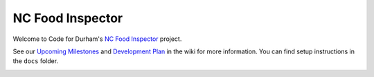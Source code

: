 NC Food Inspector
=================

Welcome to Code for Durham's `NC Food Inspector <http://ncfoodinspector.com/>`_ project.

See our `Upcoming Milestones <https://github.com/codefordurham/Durham-Restaurants/issues/milestones>`_ and `Development Plan <https://github.com/codefordurham/Durham-Restaurants/wiki>`_ in the wiki for more information. You can find setup instructions in the ``docs`` folder.

.. image:: https://badge.waffle.io/codefordurham/Durham-Restaurants.png?label=ready&title=Ready 
 :target: https://waffle.io/codefordurham/Durham-Restaurants 
 :alt: 'Stories in Ready'

.. image:: https://travis-ci.org/codefordurham/Durham-Restaurants.svg?branch=develop
 :target: https://travis-ci.org/codefordurham/Durham-Restaurants


